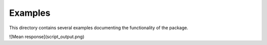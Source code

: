 
=========
Examples
=========

This directory contains several examples documenting the functionality of the package.

![Mean response](script_output.png)	